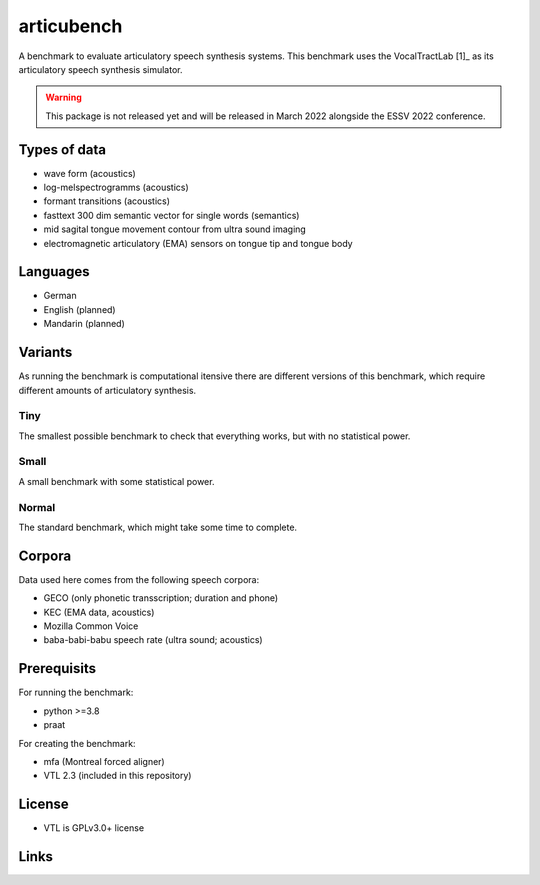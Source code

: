 articubench
===========

A benchmark to evaluate articulatory speech synthesis systems. This benchmark uses the VocalTractLab [1]_ as its articulatory speech synthesis simulator.

.. warning::

   This package is not released yet and will be released in March 2022
   alongside the ESSV 2022 conference.


Types of data
-------------
* wave form (acoustics)
* log-melspectrogramms (acoustics)
* formant transitions (acoustics)
* fasttext 300 dim semantic vector for single words (semantics)
* mid sagital tongue movement contour from ultra sound imaging
* electromagnetic articulatory (EMA) sensors on tongue tip and tongue body

Languages
---------
* German
* English (planned)
* Mandarin (planned)

Variants
--------
As running the benchmark is computational itensive there are different versions of this benchmark, which require different amounts of articulatory synthesis.


Tiny
^^^^
The smallest possible benchmark to check that everything works, but with no statistical power.


Small
^^^^^
A small benchmark with some statistical power.


Normal
^^^^^^
The standard benchmark, which might take some time to complete.


Corpora
-------
Data used here comes from the following speech corpora:

* GECO (only phonetic transscription; duration and phone)
* KEC (EMA data, acoustics)
* Mozilla Common Voice
* baba-babi-babu speech rate (ultra sound; acoustics)


Prerequisits
------------

For running the benchmark:

* python >=3.8
* praat

For creating the benchmark:

* mfa (Montreal forced aligner)
* VTL 2.3 (included in this repository)


License
-------
* VTL is GPLv3.0+ license

Links
-----

.. _[1]: https://www.vocaltractlab.de/

